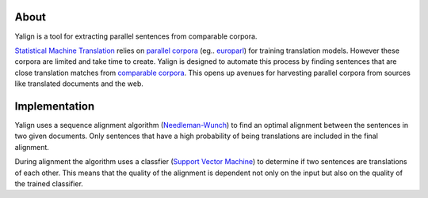 About
=====

Yalign is a tool for extracting parallel sentences from comparable corpora.

`Statistical Machine Translation <http://en.wikipedia.org/wiki/Statistical_machine_translation>`_ relies on `parallel corpora <http://en.wikipedia.org/wiki/Parallel_text>`_ (eg.. `europarl <http://www.statmt.org/europarl/>`_) for training translation models. However these corpora are limited and take time to create. Yalign is designed to automate this process by finding sentences that are close translation matches from `comparable corpora <http://www.statmt.org/survey/Topic/ComparableCorpora>`_. This opens up avenues for harvesting parallel corpora from sources like translated documents and the web.

Implementation
==============

Yalign uses a sequence alignment algorithm (`Needleman-Wunch <http://en.wikipedia.org/wiki/Needleman%E2%80%93Wunsch_algorithm>`_) to find an optimal alignment between the sentences in two given documents.
Only sentences that have a high probability of being translations are included in the final alignment.

During alignment the algorithm uses a classfier (`Support Vector Machine <http://en.wikipedia.org/wiki/Support_vector_machine>`_) to determine if two sentences are translations of each other.
This means that the quality of the alignment is dependent not only on the input but also on the quality of the trained classifier.
